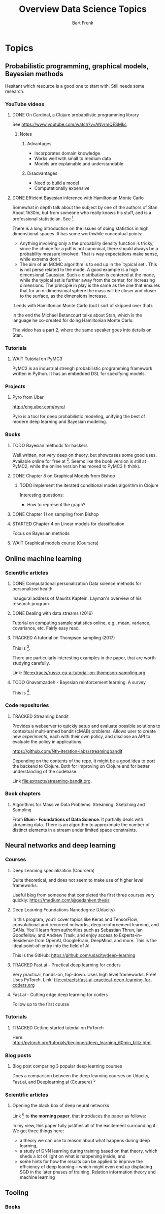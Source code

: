 #+TITLE: Overview Data Science Topics
#+AUTHOR: Bart Frenk
#+TODO: TODO WAIT STARTED | DONE CANCELED TRACKED

* Topics
  :PROPERTIES:
  :visibility: children
  :END:
** Probabilistic programming, graphical models, Bayesian methods

   Hesitant which resource is a good one to start with. Still needs some research.
*** YouTube videos
**** DONE On Cardinal, a Clojure probabilistic programming library
     CLOSED: [2018-02-05 Mon 22:43]
     See https://www.youtube.com/watch?v=ANyrmQESMkc

***** Notes
****** Advantages
       - Incorporates domain knowledge
       - Works well with small to medium data
       - Models are explainable and understandable
****** Disadvantages
       - Need to build a model
       - Computationally expensive

**** DONE Efficient Bayesian inference with Hamiltonian Monte Carlo
CLOSED: [2018-03-19 Mon 20:47]
     Somewhat in depth talk about the subject by one of the authors of
     Stan. About 1h30m, but from someone who really knows his stuff, and is a
     professional statistician. See [9].
     
     There is a long introduction on the issues of doing statistics in high
     dimenstional spaces. It has some worthwhile conceptual points:
     - Anything involving only a the probability density function is tricky,
       since the choice for a pdf is not canonical, there should always be a
       probability measure involved. That is way expectations make sense, while
       extrema don't.
     - The aim of an MCMC algorithm is to end up in the `typical set`. This is
       not perse related to the mode. A good example is a high dimensional
       Gaussian. Such a distribution is centered at the mode, while the typical
       set is further away from the center, for increasing dimensions. The
       principle in play is the same as the one that ensures that for an
       n-dimensional sphere the mass will be closer and closer to the surface,
       as the dimensions increase.
     It ends with Hamiltonian Monte Carlo (but I sort of skipped over that).

     In the end the Michael Betancourt talks about Stan, which is the language
     he co-created for doing Hamiltonian Monte Carlo.

     The video has a part 2, where the same speaker goes into details on Stan.
*** Tutorials
**** WAIT Tutorial on PyMC3
     PyMC3 is an industrial strengh probabilistic programming framework written
     in Python. It has an embedded DSL for specifying models.
*** Projects
**** Pyro from Uber
     http://eng.uber.com/pyro/

     Pyro is a tool for deep probabilistic modeling, unifying the best of modern
     deep learning and Bayesian modeling.
*** Books
**** TODO Bayesian methods for hackers
     Well written, not very deep on theory, but showcases some good uses.
     Available online for free at [5]. Seems like the book version is still at
     PyMC2, while the online version has moved to PyMC3 (I think).

**** DONE Chapter 8 on Graphical Models from Bishop
     CLOSED: [2018-03-06 Tue 14:28]
***** TODO Implement the iterated conditional modes algorithm in Clojure
      Interesting questions:
      - How to represent the graph?
**** DONE Chapter 11 on sampling from Bishop
     CLOSED: [2018-03-16 Fri 13:18]
**** STARTED Chapter 4 on Linear models for classification
Focus on Bayesian methods
**** WAIT Graphical models course (Coursera)

** Online machine learning
*** Scientific articles
**** DONE Computational personalization Data science methods for personalized health
     CLOSED: [2018-02-05 Mon 22:39]
     Inaugural address of Maurits Kaptein. Layman's overview of his research
     program.
**** DONE Dealing with data streams (2016)
     CLOSED: [2018-02-05 Mon 22:34]
     Tutorial on computing sample statistics online, e.g., mean, variance,
     covariance, etc. Fairly easy read.

**** TRACKED A tutorial on Thompson sampling (2017)
CLOSED: [2018-03-19 Mon 22:46]
This is [2].

There are particularly interesting examples in the paper, that are worth
studying carefully.

Link: [[file:extracts/russo-ea-a-tutorial-on-thompson-sampling.org]]
**** TODO Ghavamzadeh - Bayesian reinforcement learning: A survey
This is [13].
*** Code repositories
**** TRACKED Streaming bandit
     CLOSED: [2018-03-09 Fri 11:12]
     Provides a webserver to quickly setup and evaluate possible solutions to
     contextual multi-armed bandit (cMAB) problems. Allows user to create new
     /experiments/, each with their own policy, and disclose an API to evaluate
     the policy in applications.

     https://github.com/Nth-iteration-labs/streamingbandit

     Depending on the contents of the repo, it might be a good idea to port the
     backend to Clojure. Both for improving on Clojure and for better
     understanding of the codebase.
     
     Link [[file:extracts/streaming-bandit.org]].

*** Book chapters
**** Algorithms for Massive Data Problems: Streaming, Sketching and Sampling
     From *Blum - Foundations of Data Science*. It partially deals with
     streaming data. There is an algorithm to approximate the number of distinct
     elements in a stream under limited space constraints.

** Neural networks and deep learning
*** Courses
**** Deep Learning specialization (Coursera)
     Quite theoretical, and does not seem to make use of higher level frameworks.
     
     Useful blog from someone that completed the first three courses very
     quickly: https://medium.com/@gedanken.thesis
**** Deep Learning Foundations Nanodegree (Udacity)
     In this program, you’ll cover topics like Keras and TensorFlow, convolutional
     and recurrent networks, deep reinforcement learning, and GANs. You'll learn
     from authorities such as Sebastian Thrun, Ian Goodfellow, and Andrew Trask,
     and enjoy access to Experts-in-Residence from OpenAI, GoogleBrain, DeepMind,
     and more. This is the ideal point-of-entry into the field of AI.

     This is the GitHub: https://github.com/udacity/deep-learning
**** TRACKED Fast.ai - Practical deep learning for coders
     CLOSED: [2018-02-07 Wed 13:45]
     Very practical, hands-on, top-down. Uses high level frameworks. Free! Uses
     PyTorch.
     Link: [[file:extracts/fast-ai-practical-deep-learning-for-coders.org]]

**** Fast.ai - Cutting edge deep learning for coders
     Follow up to the first course
*** Tutorials
**** TRACKED Getting started tutorial on PyTorch
CLOSED: [2018-03-21 Wed 18:16]
Here:
http://pytorch.org/tutorials/beginner/deep_learning_60min_blitz.html
*** Blog posts
**** Blog post comparing 3 popular deep learning courses
    Does a comparison between the deep learning courses on Udacity, Fast.ai, and
    Deeplearning.ai (Coursera) [1]

*** Scientific articles
**** Opening the black box of deep neural networks 
     Link [2] to *the morning paper*, that introduces the paper as follows:

     In my view, this paper fully justifies all of the excitement surrounding
     it. We get three things here:
     - a theory we can use to reason about what happens during deep learning,
     - a study of DNN learning during training based on that theory, which sheds
       a lot of light on what is happening inside, and
     - some hints for how the results can be applied to improve the efficiency
       of deep learning – which might even end up displacing SGD in the later
       phases of training.  Relation information theory and machine learning

** Tooling
*** Books
**** TRACKED Python for data analysis (Wes McKinney)
     CLOSED: [2018-02-25 Sun 16:47]
     Recommended in the fastai course for learning pandas etc...
     Recommended in the fastai course.
     Link: file:extracts/mckinney-python-for-data-science.org

**** TRACKED Clojure for data science
     CLOSED: [2018-02-07 Wed 13:46]
     Book published in 2016 using Clojure for data science.
     Link: [[file:extracts/garner-clojure-for-data-science.org]]

**** Data science at the command line 
     Using standard Unix tools to do data science at the command line. Seems
     interesting. Available on-line for free. See [4].

*** Courses
**** WAIT Apache Spark 2.0 with Scala - Hands on with big data
     See [7].
     
* Projects
  :PROPERTIES:
  :visibility: children
  :END:
** Kaggle Competitions
*** DONE Getting started: Titanic competition in Python
    CLOSED: [2018-02-20 Tue 23:15]
    Get (re)acquinted with the Python data science stack

    Probably good to start here: https://www.kaggle.com/c/titanic#tutorials

**** DONE Interesting notebook on ensembles and different types of classifiers
     CLOSED: [2018-02-20 Tue 23:09]
     https://www.kaggle.com/yassineghouzam/titanic-top-4-with-ensemble-modeling
**** WAIT Follow up on ensemble methods
     https://mlwave.com/kaggle-ensembling-guide/
**** References
***** On realistic scores for the Titanic competition
      https://www.kaggle.com/c/titanic/discussion/4894

*** WAIT Housing prices: Advanced regression techniques
*** WAIT data-science-for-good-kiva-crowdfunding
    First project in the Data Science for Good program from Kaggle.

    In this challenge, Kiva's inviting you to estimate and describe the welfare
    levels of residents in given regions using historical loans data combined
    with external data sources. (from the project website)
* Miscellaneous
  :PROPERTIES:
  :visibility: children
  :END:
** DONE Interview with Google researchers
CLOSED: [2018-03-19 Mon 22:24]
   Peter Norvig, Yann LeCunn, Eric Horvitz

   See [6].
   
   *Words*: Bounded rationality

*** Question on deep learning and other areas of ML
   Yann LeCunn: there is no opposition between deep learning and graphical
   models. You can very well have graphical models, say factor graphs, in which
   the factors are entire neural nets. Those are orthogonal concepts. People
   have built Probabilistic Programming frameworks on top of Deep Learning
   framework. Look at Uber's Pyro, which is built on top of PyTorch
   (probabilistic programming can be seen as a generalization of graphical
   models theway differentiable programming is a generalization of deep
   learning). Turns it's very useful to be able to back-propagate gradients to
   do inference in graphical models. As for SVM/kernel methods, trees, etc have
   a use when the data is scarce and can be manually featurized.

*** Follow-ups
**** WAIT Paper on general AI by Eric Horvitz ea
Might be interesting, gives some history as well, and attempts to construct a
framework for general AI. Seems to be a light read.

Horvitz ea - Computational rationality (stored on MMC)
**** TODO Paper on deploying machine learning solutions (2014)
Seems an easy read, 9 pages only. Written by a bunch of Google engineers.

See [11].

Using the framework of technical debt, we note that it is remarkably easy to
incur massive ongoing maintenance costs at the system level when applying
machine learning. The goal of this paper is highlight several machine learning
specific risk factors and design patterns to be avoided or refactored where
possible. (from the abstract)

Sculley ea - Machine learning. The high-interest credit card of technical debt.

** DONE How to become a data scientist
   CLOSED: [2018-02-15 Thu 15:24]

   http://www.fast.ai/2017/03/01/changing-careers/

   Rachel Thomas (fast.ai) on how to become a data scientist.
   
   Analyze any data you have: from research for an upcoming purchase
   (i.e. deciding which microwave to buy), data from a personal fitness tracker,
   nutrition data from recipes you’re cooking, pre-schools you’re looking at for
   your child. Turn it into a mini-data analysis project and write it up in a
   blog post. E.g. if you are a graduate student, you could analyze grade data
   from the students you are teaching

   Use Kaggle. Do the tutorials, participate in the forums, enter a competition
   (don’t worry about where you place - just focus on doing a little better
   every day). It’s the best way to learn practical machine skills.

   including having a weekly reading group that was working through Bishop’s
   Pattern Recognition and Machine Learning


** Google crash course on machine learning
   Aimed at developers. Very crisp presentation.

   https://developers.google.com/machine-learning/crash-course/
** MIT AGI (Artificial General Intelligence)
   Seems to have some very interesting lectures on different kinds of topics,
   from renowned speakers

* References
[1] https://towardsdatascience.com/the-3-popular-courses-for-deeplearning-ai-ac37d4433bd.
[2] https://blog.acolyer.org/2017/11/15/opening-the-black-box-of-deep-neural-networks-via-information-part-i/
[3] http://docs.pymc.io/notebooks/getting_started.html#Case-study-1:-Stochastic-volatility
[4] https://www.datascienceatthecommandline.com/
[5] http://camdavidsonpilon.github.io/Probabilistic-Programming-and-Bayesian-Methods-for-Hackers/
[6] https://www.reddit.com/r/science/comments/7yegux/aaas_ama_hi_were_researchers_from_google/
[7] https://www.udemy.com/apache-spark-with-scala-hands-on-with-big-data/
[8] Christopher M. Bishop - Pattern recognition and machine learning (2006)
[9] https://www.youtube.com/watch?v=pHsuIaPbNbY
[10] https://www.youtube.com/watch?v=xWQpEAyI5s8
[11] https://static.googleusercontent.com/media/research.google.com/en//pubs/archive/43146.pdf
[12] Russell ea. A tutorial on Thompson sampling. https://arxiv.org/abs/1707.02038
[13] https://arxiv.org/abs/1609.04436
